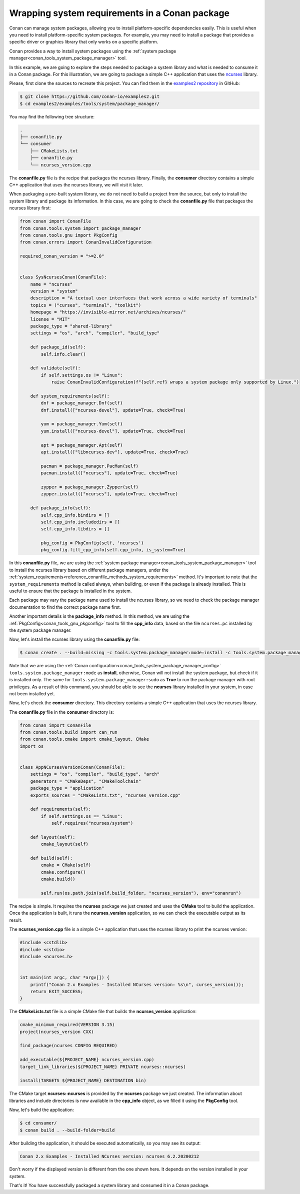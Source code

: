 .. _examples_tools_system_package_manager:

Wrapping system requirements in a Conan package
===============================================

Conan can manage system packages, allowing you to install platform-specific dependencies easily.
This is useful when you need to install platform-specific system packages.
For example, you may need to install a package that provides a specific driver or graphics library that only works on a specific platform.

Conan provides a way to install system packages using the :ref:`system package manager<conan_tools_system_package_manager>` tool.

In this example, we are going to explore the steps needed to package a system library and what is needed to consume it in a Conan package.
For this illustration, we are going to package a simple C++ application that uses the `ncurses <https://invisible-island.net/ncurses/>`_ library.

Please, first clone the sources to recreate this project. You can find them in the
`examples2 repository <https://github.com/conan-io/examples2>`_ in GitHub:

.. code-block:: bash

    $ git clone https://github.com/conan-io/examples2.git
    $ cd examples2/examples/tools/system/package_manager/


You may find the following tree structure:

.. code-block:: text

    .
    ├── conanfile.py
    └── consumer
        ├── CMakeLists.txt
        ├── conanfile.py
        └── ncurses_version.cpp


The **conanfile.py** file is the recipe that packages the ncurses library.
Finally, the **consumer** directory contains a simple C++ application that uses the ncurses library, we will visit it later.

When packaging a pre-built system library, we do not need to build a project from the source, but only to install the
system library and package its information.
In this case, we are going to check the **conanfile.py** file that packages the ncurses library first:

.. code-block:: python

    from conan import ConanFile
    from conan.tools.system import package_manager
    from conan.tools.gnu import PkgConfig
    from conan.errors import ConanInvalidConfiguration

    required_conan_version = ">=2.0"


    class SysNcursesConan(ConanFile):
        name = "ncurses"
        version = "system"
        description = "A textual user interfaces that work across a wide variety of terminals"
        topics = ("curses", "terminal", "toolkit")
        homepage = "https://invisible-mirror.net/archives/ncurses/"
        license = "MIT"
        package_type = "shared-library"
        settings = "os", "arch", "compiler", "build_type"

        def package_id(self):
            self.info.clear()

        def validate(self):
            if self.settings.os != "Linux":
                raise ConanInvalidConfiguration(f"{self.ref} wraps a system package only supported by Linux.")

        def system_requirements(self):
            dnf = package_manager.Dnf(self)
            dnf.install(["ncurses-devel"], update=True, check=True)

            yum = package_manager.Yum(self)
            yum.install(["ncurses-devel"], update=True, check=True)

            apt = package_manager.Apt(self)
            apt.install(["libncurses-dev"], update=True, check=True)

            pacman = package_manager.PacMan(self)
            pacman.install(["ncurses"], update=True, check=True)

            zypper = package_manager.Zypper(self)
            zypper.install(["ncurses"], update=True, check=True)

        def package_info(self):
            self.cpp_info.bindirs = []
            self.cpp_info.includedirs = []
            self.cpp_info.libdirs = []

            pkg_config = PkgConfig(self, 'ncurses')
            pkg_config.fill_cpp_info(self.cpp_info, is_system=True)


In this **conanfile.py** file, we are using the :ref:`system package manager<conan_tools_system_package_manager>` tool
to install the ncurses library based on different package managers, under the
:ref:`system_requirements<reference_conanfile_methods_system_requirements>` method. It's important to note that the
``system_requirements`` method is called always, when building, or even if the package is already installed.
This is useful to ensure that the package is installed in the system.

Each package may vary the package name used to install the ncurses library, so we need to check the package manager
documentation to find the correct package name first.

Another important details is the **package_info** method. In this method, we are using the
:ref:`PkgConfig<conan_tools_gnu_pkgconfig>` tool to fill the **cpp_info** data, based on the file ``ncurses.pc``
installed by the system package manager.

Now, let's install the ncurses library using the **conanfile.py** file:

.. code-block:: bash

    $ conan create . --build=missing -c tools.system.package_manager:mode=install -c tools.system.package_manager:sudo=true

Note that we are using the :ref:`Conan configuration<conan_tools_system_package_manager_config>`
``tools.system.package_manager:mode`` as **install**, otherwise, Conan will not install the system package, but check
if it is installed only. The same for ``tools.system.package_manager:sudo`` as **True** to run the package manager with root privileges.
As a result of this command, you should be able to see the **ncurses** library installed in your system, in case not been installed yet.

Now, let's check the **consumer** directory. This directory contains a simple C++ application that uses the ncurses library.

The **conanfile.py** file in the **consumer** directory is:

.. code-block:: python

    from conan import ConanFile
    from conan.tools.build import can_run
    from conan.tools.cmake import cmake_layout, CMake
    import os


    class AppNCursesVersionConan(ConanFile):
        settings = "os", "compiler", "build_type", "arch"
        generators = "CMakeDeps", "CMakeToolchain"
        package_type = "application"
        exports_sources = "CMakeLists.txt", "ncurses_version.cpp"

        def requirements(self):
            if self.settings.os == "Linux":
                self.requires("ncurses/system")

        def layout(self):
            cmake_layout(self)

        def build(self):
            cmake = CMake(self)
            cmake.configure()
            cmake.build()

            self.run(os.path.join(self.build_folder, "ncurses_version"), env="conanrun")

The recipe is simple. It requires the **ncurses** package we just created and uses the **CMake** tool to build the application.
Once the application is built, it runs the **ncurses_version** application, so we can check the executable output as its result.

The **ncurses_version.cpp** file is a simple C++ application that uses the ncurses library to print the ncurses version:

.. code-block:: cpp

    #include <cstdlib>
    #include <cstdio>
    #include <ncurses.h>


    int main(int argc, char *argv[]) {
        printf("Conan 2.x Examples - Installed NCurses version: %s\n", curses_version());
        return EXIT_SUCCESS;
    }

The **CMakeLists.txt** file is a simple CMake file that builds the **ncurses_version** application:

.. code-block:: cmake

    cmake_minimum_required(VERSION 3.15)
    project(ncurses_version CXX)

    find_package(ncurses CONFIG REQUIRED)

    add_executable(${PROJECT_NAME} ncurses_version.cpp)
    target_link_libraries(${PROJECT_NAME} PRIVATE ncurses::ncurses)

    install(TARGETS ${PROJECT_NAME} DESTINATION bin)

The CMake target **ncurses::ncurses** is provided by the **ncurses** package we just created.
The information about libraries and include directories is now available in the **cpp_info** object, as we filled it using the **PkgConfig** tool.

Now, let's build the application:

.. code-block:: bash

    $ cd consumer/
    $ conan build . --build-folder=build

After building the application, it should be executed automatically, so you may see its output:

.. code-block:: bash

   Conan 2.x Examples - Installed NCurses version: ncurses 6.2.20200212

Don't worry if the displayed version is different from the one shown here. It depends on the version installed in your system.

That's it! You have successfully packaged a system library and consumed it in a Conan package.